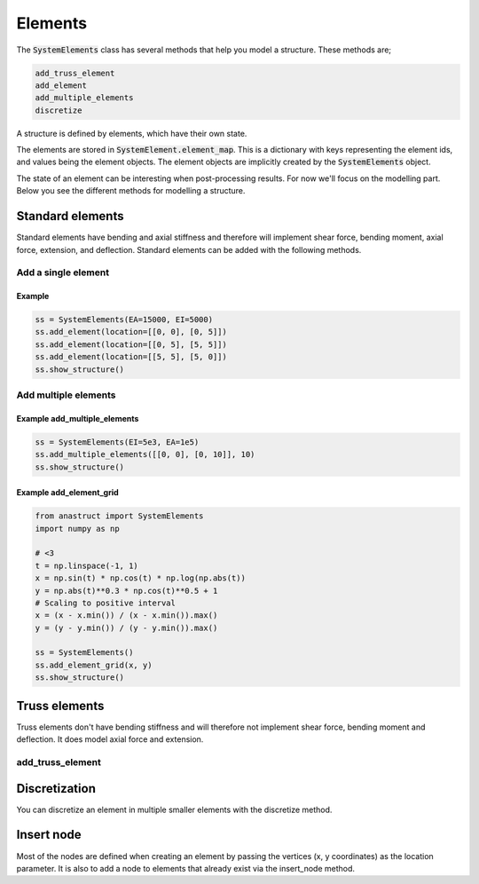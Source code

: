 Elements
========

The :code:`SystemElements` class has several methods that help you model a structure. These methods are;

.. code-block:: python

    add_truss_element
    add_element
    add_multiple_elements
    discretize

A structure is defined by elements, which have their own state.

The elements are stored in :code:`SystemElement.element_map`. This is a dictionary with keys representing the element ids, and values being the element objects. The element objects are implicitly created by the :code:`SystemElements` object.

The state of an element can be interesting when post-processing results. For now we'll focus on the modelling part. Below you see the different methods for modelling a structure.

Standard elements
-----------------

Standard elements have bending and axial stiffness and therefore will implement shear force, bending moment, axial force, extension, and deflection. Standard elements can be added with the following methods.

Add a single element
####################

.. automethod:: anastruct.fem.system.SystemElements.add_element

Example
.......

.. code-block:: python

    ss = SystemElements(EA=15000, EI=5000)
    ss.add_element(location=[[0, 0], [0, 5]])
    ss.add_element(location=[[0, 5], [5, 5]])
    ss.add_element(location=[[5, 5], [5, 0]])
    ss.show_structure()

.. image:: img/elements/add_element.png


Add multiple elements
#####################

.. automethod:: anastruct.fem.system.SystemElements.add_multiple_elements

Example add_multiple_elements
.............................

.. code-block:: python

    ss = SystemElements(EI=5e3, EA=1e5)
    ss.add_multiple_elements([[0, 0], [0, 10]], 10)
    ss.show_structure()

.. image:: img/elements/add_multiple_elements.png


.. automethod:: anastruct.fem.system.SystemElements.add_element_grid

Example add_element_grid
........................

.. code-block:: python

    from anastruct import SystemElements
    import numpy as np

    # <3
    t = np.linspace(-1, 1)
    x = np.sin(t) * np.cos(t) * np.log(np.abs(t))
    y = np.abs(t)**0.3 * np.cos(t)**0.5 + 1
    # Scaling to positive interval
    x = (x - x.min()) / (x - x.min()).max()
    y = (y - y.min()) / (y - y.min()).max()

    ss = SystemElements()
    ss.add_element_grid(x, y)
    ss.show_structure()

.. image:: img/elements/heart.png

Truss elements
--------------

Truss elements don't have bending stiffness and will therefore not implement shear force, bending moment and deflection.
It does model axial force and extension.

add_truss_element
#################

.. automethod:: anastruct.fem.system.SystemElements.add_truss_element


Discretization
--------------

You can discretize an element in multiple smaller elements with the discretize method.

.. automethod:: anastruct.fem.system.SystemElements.discretize


Insert node
-----------

Most of the nodes are defined when creating an element by passing the vertices (x, y coordinates) as the location
parameter. It is also to add a node to elements that already exist via the insert_node method.

.. automethod:: anastruct.fem.system.SystemElements.insert_node
